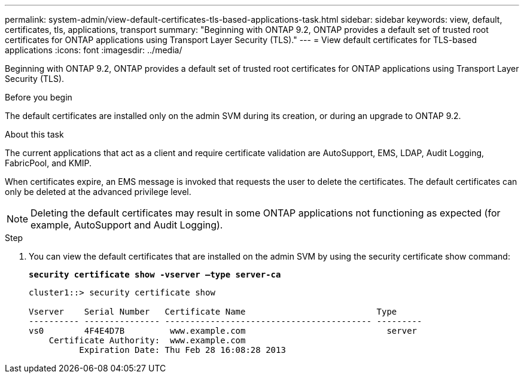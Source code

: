 ---
permalink: system-admin/view-default-certificates-tls-based-applications-task.html
sidebar: sidebar
keywords: view, default, certificates, tls, applications, transport
summary: "Beginning with ONTAP 9.2, ONTAP provides a default set of trusted root certificates for ONTAP applications using Transport Layer Security (TLS)."
---
= View default certificates for TLS-based applications
:icons: font
:imagesdir: ../media/

[.lead]
Beginning with ONTAP 9.2, ONTAP provides a default set of trusted root certificates for ONTAP applications using Transport Layer Security (TLS).

.Before you begin

The default certificates are installed only on the admin SVM during its creation, or during an upgrade to ONTAP 9.2.

.About this task

The current applications that act as a client and require certificate validation are AutoSupport, EMS, LDAP, Audit Logging, FabricPool, and KMIP.

When certificates expire, an EMS message is invoked that requests the user to delete the certificates. The default certificates can only be deleted at the advanced privilege level.

[NOTE]
====
Deleting the default certificates may result in some ONTAP applications not functioning as expected (for example, AutoSupport and Audit Logging).
====

.Step

. You can view the default certificates that are installed on the admin SVM by using the security certificate show command:
+
`*security certificate show -vserver –type server-ca*`
+
----
cluster1::> security certificate show

Vserver    Serial Number   Certificate Name                          Type
---------- --------------- ----------------------------------------- ---------
vs0        4F4E4D7B         www.example.com                            server
    Certificate Authority:  www.example.com
          Expiration Date: Thu Feb 28 16:08:28 2013
----

// 2024, Dec 04, ONTAPDOC-2579